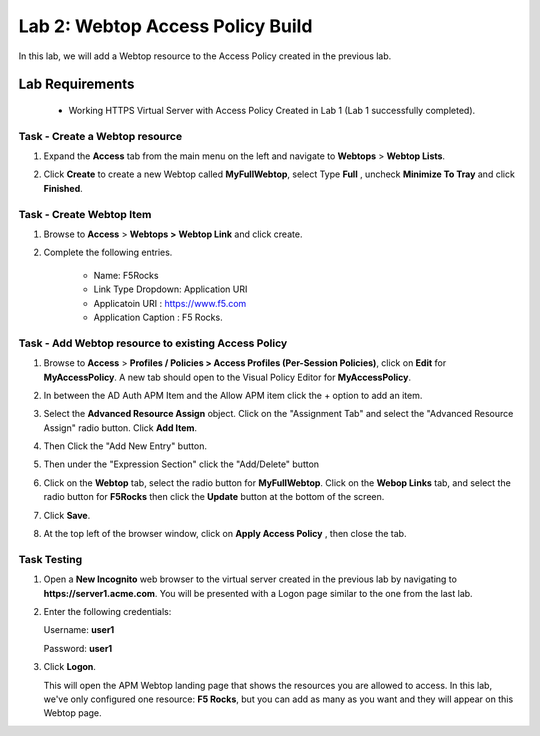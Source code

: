 Lab 2: Webtop Access Policy Build
============================================

In this lab, we will add a Webtop resource to the Access Policy
created in the previous lab.

Lab Requirements
----------------

  - Working HTTPS Virtual Server with Access Policy Created in Lab 1 (Lab 1 successfully completed).


Task - Create a Webtop resource
~~~~~~~~~~~~~~~~~~~~~~~~~~~~~~~

#. Expand the **Access** tab from the main menu on the left and navigate
   to **Webtops** > **Webtop Lists**.

#. Click **Create** to create a new Webtop called **MyFullWebtop**,
   select Type **Full** , uncheck  **Minimize To Tray** and
   click **Finished**.

   |Lab4-Image1|



Task - Create Webtop Item
~~~~~~~~~~~~~~~~~~~~~~~~~~~~~~~~~~~~~~~~~~~~~~~~~~~~~
#. Browse to **Access** > **Webtops >** **Webtop Link** and click create.


#. Complete the following entries.

      - Name: F5Rocks
      - Link Type Dropdown: Application URI
      - Applicatoin URI : https://www.f5.com
      - Application Caption : F5 Rocks.

   |Lab4-Image2|

   |Lab4-Image3|



Task - Add Webtop resource to existing Access Policy
~~~~~~~~~~~~~~~~~~~~~~~~~~~~~~~~~~~~~~~~~~~~~~~~~~~~

#. Browse to **Access** > **Profiles / Policies > Access Profiles
   (Per-Session Policies)**, click on **Edit** for **MyAccessPolicy**. A
   new tab should open to the Visual Policy Editor for **MyAccessPolicy**.

   |Lab4-Image4|

#. In between the AD Auth APM Item and the Allow APM item click the + option to add an item.

   |Lab4-Image5|

#. Select the **Advanced Resource Assign** object. Click on the "Assignment Tab" and select the "Advanced Resource Assign"
   radio button. Click **Add Item**.

   |Lab4-Image6|

#. Then Click the "Add New Entry" button.

   |Lab4-Image7|


#. Then under the "Expression Section" click the "Add/Delete" button

#. | Click on the **Webtop** tab, select the radio button for
     **MyFullWebtop**. Click on the **Webop Links** tab, and select the radio button for **F5Rocks**
     then click the **Update** button at the bottom of
     the screen.

   |Lab4-Image8|

#. Click **Save**.

#. | At the top left of the browser window, click on **Apply Access
     Policy** , then close the tab.

   |Lab4-Image9|




Task Testing
~~~~~~~~~~~~~~

#. Open a **New Incognito** web browser to the virtual server created in the previous lab
   by navigating to **https://server1.acme.com**. You will be presented
   with a Logon page similar to the one from the last lab.

#. Enter the following credentials:

   Username: **user1**

   Password: **user1**

#. Click **Logon**.

   This will open the APM Webtop landing page that shows the resources you
   are allowed to access. In this lab, we've only configured one resource:
   **F5 Rocks**, but you can add as many as you want and they will
   appear on this Webtop page.

   |Lab4-Image10|


.. |Lab4-Image1| image:: /class1/module2/media/Lab4-Image1.png
.. |Lab4-Image2| image:: /class1/module2/media/Lab4-Image2.png
.. |Lab4-Image3| image:: /class1/module2/media/Lab4-Image3.png
.. |Lab4-Image4| image:: /class1/module2/media/Lab4-Image4.png
.. |Lab4-Image5| image:: /class1/module2/media/Lab4-Image5.png
.. |Lab4-Image6| image:: /class1/module2/media/Lab4-Image6.png
.. |Lab4-Image7| image:: /class1/module2/media/Lab4-Image7.png
.. |Lab4-Image8| image:: /class1/module2/media/Lab4-Image8.png
.. |Lab4-Image9| image:: /class1/module2/media/Lab4-Image9.png
.. |Lab4-Image10| image:: /class1/module2/media/Lab4-Image10.png
